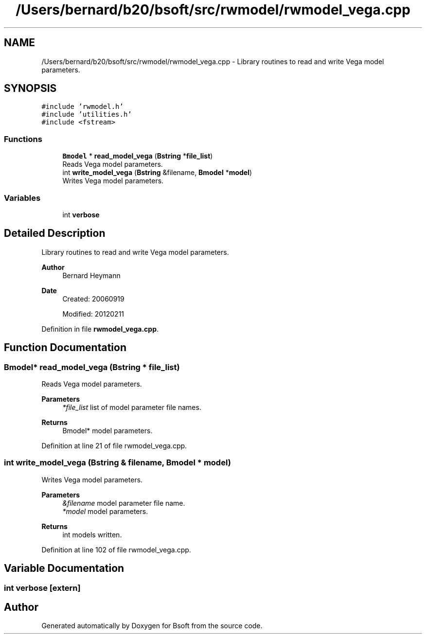 .TH "/Users/bernard/b20/bsoft/src/rwmodel/rwmodel_vega.cpp" 3 "Wed Sep 1 2021" "Version 2.1.0" "Bsoft" \" -*- nroff -*-
.ad l
.nh
.SH NAME
/Users/bernard/b20/bsoft/src/rwmodel/rwmodel_vega.cpp \- Library routines to read and write Vega model parameters\&.  

.SH SYNOPSIS
.br
.PP
\fC#include 'rwmodel\&.h'\fP
.br
\fC#include 'utilities\&.h'\fP
.br
\fC#include <fstream>\fP
.br

.SS "Functions"

.in +1c
.ti -1c
.RI "\fBBmodel\fP * \fBread_model_vega\fP (\fBBstring\fP *\fBfile_list\fP)"
.br
.RI "Reads Vega model parameters\&. "
.ti -1c
.RI "int \fBwrite_model_vega\fP (\fBBstring\fP &filename, \fBBmodel\fP *\fBmodel\fP)"
.br
.RI "Writes Vega model parameters\&. "
.in -1c
.SS "Variables"

.in +1c
.ti -1c
.RI "int \fBverbose\fP"
.br
.in -1c
.SH "Detailed Description"
.PP 
Library routines to read and write Vega model parameters\&. 


.PP
\fBAuthor\fP
.RS 4
Bernard Heymann 
.RE
.PP
\fBDate\fP
.RS 4
Created: 20060919 
.PP
Modified: 20120211 
.RE
.PP

.PP
Definition in file \fBrwmodel_vega\&.cpp\fP\&.
.SH "Function Documentation"
.PP 
.SS "\fBBmodel\fP* read_model_vega (\fBBstring\fP * file_list)"

.PP
Reads Vega model parameters\&. 
.PP
\fBParameters\fP
.RS 4
\fI*file_list\fP list of model parameter file names\&. 
.RE
.PP
\fBReturns\fP
.RS 4
Bmodel* model parameters\&. 
.RE
.PP

.PP
Definition at line 21 of file rwmodel_vega\&.cpp\&.
.SS "int write_model_vega (\fBBstring\fP & filename, \fBBmodel\fP * model)"

.PP
Writes Vega model parameters\&. 
.PP
\fBParameters\fP
.RS 4
\fI&filename\fP model parameter file name\&. 
.br
\fI*model\fP model parameters\&. 
.RE
.PP
\fBReturns\fP
.RS 4
int models written\&. 
.RE
.PP

.PP
Definition at line 102 of file rwmodel_vega\&.cpp\&.
.SH "Variable Documentation"
.PP 
.SS "int verbose\fC [extern]\fP"

.SH "Author"
.PP 
Generated automatically by Doxygen for Bsoft from the source code\&.
